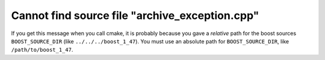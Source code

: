 Cannot find source file "archive_exception.cpp"
===============================================

If you get this message when you call cmake, it is probably because you gave a
*relative* path for the boost sources ``BOOST_SOURCE_DIR`` (like
``../../../boost_1_47``). You must use an absolute path for
``BOOST_SOURCE_DIR``, like ``/path/to/boost_1_47``.
